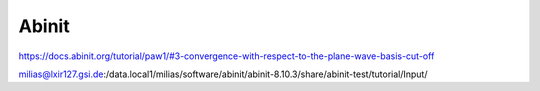 Abinit
======

https://docs.abinit.org/tutorial/paw1/#3-convergence-with-respect-to-the-plane-wave-basis-cut-off

milias@lxir127.gsi.de:/data.local1/milias/software/abinit/abinit-8.10.3/share/abinit-test/tutorial/Input/





